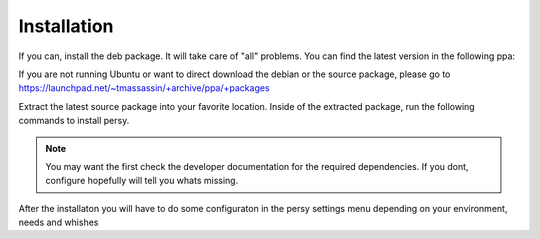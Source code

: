 Installation
=================================

If you can, install the deb package. It will take care of "all" problems. 
You can find the latest version in the following ppa:

.. code-block:: bash
  :linenos:

   ppa:tmassassin/ppa

If you are not running Ubuntu or want to direct download the debian or the source package, please go to https://launchpad.net/~tmassassin/+archive/ppa/+packages

Extract the latest source package into your favorite location.
Inside of the extracted package, run the following commands to install persy.

.. note::

   You may want the first check the developer documentation for the required dependencies. If you dont, configure hopefully will tell you whats missing.

.. code-block:: bash
  :linenos:

   ./configure
   make
   make install


After the installaton you will have to do some configuraton in the persy settings menu depending on your environment, needs and whishes


